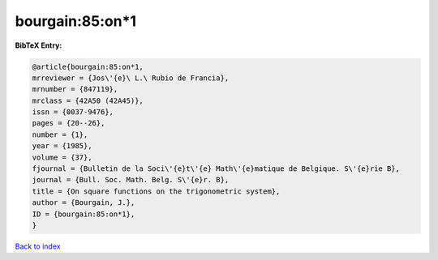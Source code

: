 bourgain:85:on*1
================

.. :cite:t:`bourgain:85:on*1`

.. bibliography:: ../../All.bib

**BibTeX Entry:**

.. code-block:: bibtex

   @article{bourgain:85:on*1,
   mrreviewer = {Jos\'{e}\ L.\ Rubio de Francia},
   mrnumber = {847119},
   mrclass = {42A50 (42A45)},
   issn = {0037-9476},
   pages = {20--26},
   number = {1},
   year = {1985},
   volume = {37},
   fjournal = {Bulletin de la Soci\'{e}t\'{e} Math\'{e}matique de Belgique. S\'{e}rie B},
   journal = {Bull. Soc. Math. Belg. S\'{e}r. B},
   title = {On square functions on the trigonometric system},
   author = {Bourgain, J.},
   ID = {bourgain:85:on*1},
   }

`Back to index <../index>`_
